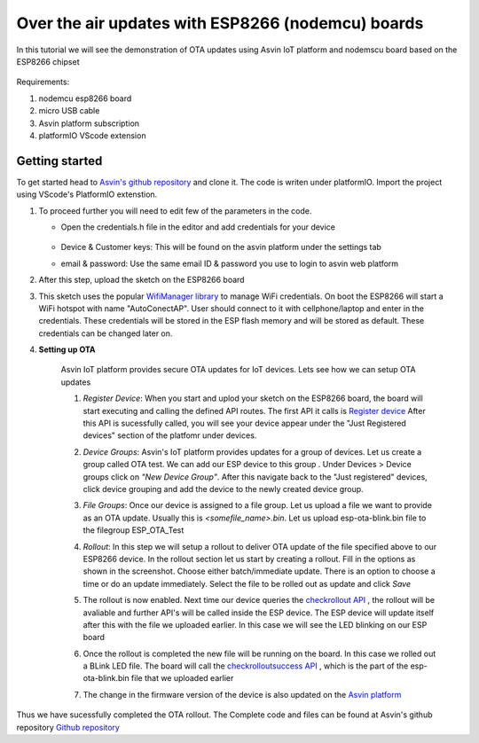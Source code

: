 ========================================================
Over the air updates with ESP8266 (nodemcu) boards
========================================================

In this tutorial we will see the demonstration of OTA updates using Asvin 
IoT platform and nodemscu board based on the ESP8266 chipset

    .. image:: ../images/OTA_wb.jpg
        :width: 400pt
        :align: center

Requirements:

1. nodemcu esp8266 board
2. micro USB cable
3. Asvin platform subscription 
4. platformIO VScode extension


Getting started
###############

To get started head to `Asvin's github repository <https://github.com/Asvin-io/tutorials>`_ and clone it. 
The code is writen under platformIO. Import the project using VScode's PlatformIO extenstion.


1.  To proceed further you will need to edit few of the parameters in the code.

    - Open the credentials.h file in the editor and add credentials for your device

        .. image:: ../images/keys_edited.jpg
           :width: 400pt
           :align: center
            
    - Device & Customer keys: This will be found on the asvin platform under the settings tab
    - email & password: Use the same email ID & password you use to login to asvin web platform 
    


2.  After this step, upload the sketch on the ESP8266 board

3.  This sketch uses the popular `WifiManager library <https://github.com/tzapu/WiFiManager>`_ to 
    manage WiFi credentials. On boot the ESP8266 will start a WiFi hotspot with name "AutoConectAP". User should connect to it with   
    cellphone/laptop and enter in the credentials. These credentials will be stored in the ESP flash 
    memory and will be stored as default. These credentials can be changed later on.

4. **Setting up OTA**

    Asvin IoT platform provides secure OTA updates for IoT devices. Lets see how we can setup OTA updates

    1.  *Register Device*:
        When you start and uplod your sketch on the ESP8266 board, the board will start executing 
        and calling the defined API routes. The first API it calls is 
        `Register device <https://asvin.readthedocs.io/en/latest/version-controller/version-controller-api.html#register-device>`_ 
        After this API is sucessfully called, you will see your device appear
        under the "Just Registered devices" section of the platfomr under devices. 

        .. image:: ../images/register_edited.jpg
            :width: 400pt
            :align: center


    2.  *Device Groups*:
        Asvin's IoT platform provides updates for a group of devices. Let us create a group called
        OTA test. We can add our ESP device to this group . Under Devices > Device groups click on 
        *"New Device Group"*. After this navigate back to the "Just registered" devices, click device 
        grouping and add the device to the newly created device group.         
    
    3.  *File Groups*:
        Once our device is assigned to a file group. Let us upload a file we want to provide as an OTA 
        update. Usually this is *<somefile_name>.bin*. Let us upload esp-ota-blink.bin file to the filegroup 
        ESP_OTA_Test
    
        .. image:: ../images/upload_file.png
            :width: 400pt
            :align: center

    4.  *Rollout*:
        In this step we will setup a rollout to deliver OTA update of the file specified above to our 
        ESP8266 device.
        In the rollout section let us start by creating a rollout.
        Fill in the options as shown in the screenshot.
        Choose either batch/immediate update. 
        There is an option to choose a time or do an update immediately.
        Select the file to be rolled out as update and click *Save* 

        .. image:: ../images/rollout_edited.jpg
            :width: 400pt
            :align: center

    5.  The rollout is now enabled. Next time our device queries the  
        `checkrollout API <https://asvin.readthedocs.io/en/latest/version-controller/version-controller-api.html#next-rollout>`_ , 
        the rollout will be avaliable and further API's will be called inside the ESP device.
        The ESP device will update itself after this with the file we uploaded earlier. In this case we will see the 
        LED blinking on our ESP board

    6.  Once the rollout is completed the new file will be running on the board. In this case we rolled out a BLink LED file. 
        The board will call the  `checkrolloutsuccess API <https://asvin.readthedocs.io/en/latest/version-controller/version-controller-api.html#rollout-success>`_ ,
        which is the part of the esp-ota-blink.bin file that we uploaded earlier    

    7.  The change in the firmware version of the device is also updated on the 
        `Asvin platform <https://app.asvin.io/>`_  
         


Thus we have sucessfully completed the OTA rollout. The Complete code and files can be found
at Asvin's github repository `Github repository <https://github.com/Asvin-io/tutorials>`_  